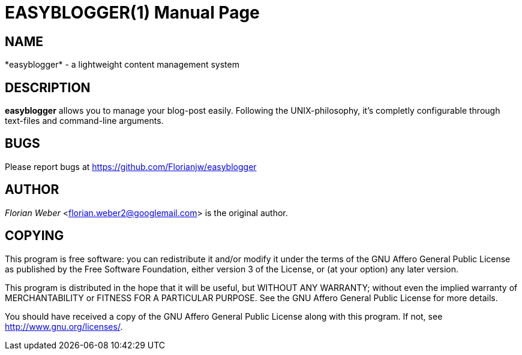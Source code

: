 EASYBLOGGER(1)
==============
:doctype: manpage


NAME
----
*easyblogger* - a lightweight content management system


DESCRIPTION
-----------
*easyblogger* allows you to manage your blog-post easily. Following the UNIX-philosophy, it's completly configurable through text-files and command-line arguments.


BUGS
----
Please report bugs at <https://github.com/Florianjw/easyblogger>


AUTHOR
------
'Florian Weber' <florian.weber2@googlemail.com> is the original author.


COPYING
-------
This program is free software: you can redistribute it and/or modify it under the terms of the GNU Affero General Public License as published by the Free Software Foundation, either version 3 of the License, or (at your option) any later version.

This program is distributed in the hope that it will be useful, but WITHOUT ANY WARRANTY; without even the implied warranty of MERCHANTABILITY or FITNESS FOR A PARTICULAR PURPOSE.  See the GNU Affero General Public License for more details.

You should have received a copy of the GNU Affero General Public License along with this program.  If not, see <http://www.gnu.org/licenses/>.